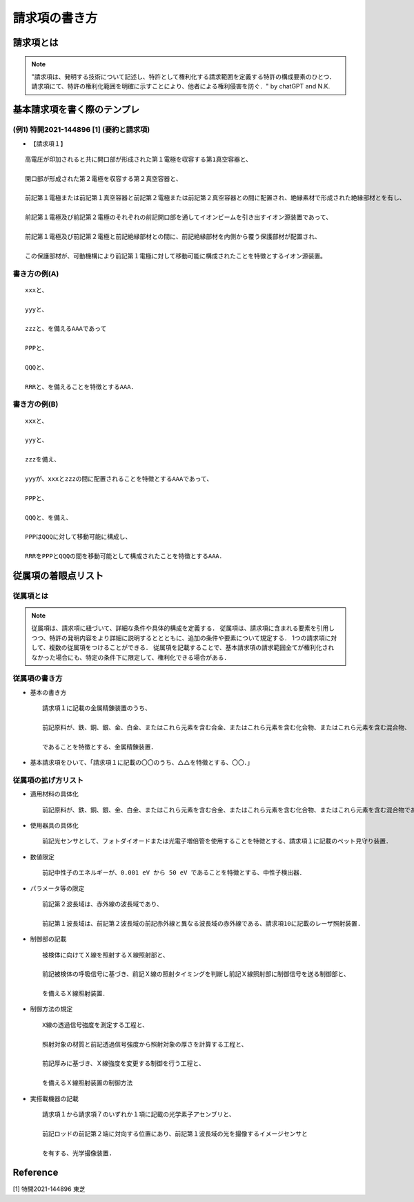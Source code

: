 ##############################################################
請求項の書き方
##############################################################

=========================================================
請求項とは
=========================================================

.. note::

   "請求項は、発明する技術について記述し、特許として権利化する請求範囲を定義する特許の構成要素のひとつ．請求項にて、特許の権利化範囲を明確に示すことにより、他者による権利侵害を防ぐ．" by chatGPT and N.K.


=========================================================
基本請求項を書く際のテンプレ
=========================================================

---------------------------------------------------------
(例1) 特開2021-144896 [1] (要約と請求項)
---------------------------------------------------------

* 【請求項１】

::

   高電圧が印加されると共に開口部が形成された第１電極を収容する第1真空容器と、
   
   開口部が形成された第２電極を収容する第２真空容器と、
   
   前記第１電極または前記第１真空容器と前記第２電極または前記第２真空容器との間に配置され、絶縁素材で形成された絶縁部材とを有し、
   
   前記第１電極及び前記第２電極のそれぞれの前記開口部を通してイオンビームを引き出すイオン源装置であって、
   
   前記第１電極及び前記第２電極と前記絶縁部材との間に、前記絶縁部材を内側から覆う保護部材が配置され、
   
   この保護部材が、可動機構により前記第１電極に対して移動可能に構成されたことを特徴とするイオン源装置。

   

---------------------------------------------------------
書き方の例(A)
---------------------------------------------------------

::
   
   xxxと、

   yyyと、

   zzzと、を備えるAAAであって

   PPPと、
   
   QQQと、
   
   RRRと、を備えることを特徴とするAAA．




---------------------------------------------------------
書き方の例(B)
---------------------------------------------------------

::

   xxxと、
   
   yyyと、

   zzzを備え、

   yyyが、xxxとzzzの間に配置されることを特徴とするAAAであって、

   PPPと、

   QQQと、を備え、

   PPPはQQQに対して移動可能に構成し、

   RRRをPPPとQQQの間を移動可能として構成されたことを特徴とするAAA．

   

=========================================================
従属項の着眼点リスト
=========================================================

---------------------------------------------------------
従属項とは
---------------------------------------------------------

.. note::
   
   従属項は、請求項に紐づいて、詳細な条件や具体的構成を定義する．
   従属項は、請求項に含まれる要素を引用しつつ、特許の発明内容をより詳細に説明するととともに、追加の条件や要素について規定する．
   1つの請求項に対して、複数の従属項をつけることができる．
   従属項を記載することで、基本請求項の請求範囲全てが権利化されなかった場合にも、特定の条件下に限定して、権利化できる場合がある．


---------------------------------------------------------
従属項の書き方
---------------------------------------------------------

* 基本の書き方

  ::

      請求項１に記載の金属精錬装置のうち、

      前記原料が、鉄、銅、銀、金、白金、またはこれら元素を含む合金、またはこれら元素を含む化合物、またはこれら元素を含む混合物、

      であることを特徴とする、金属精錬装置．

* 基本請求項をひいて、「請求項１に記載の〇〇のうち、△△を特徴とする、〇〇．」


---------------------------------------------------------
従属項の拡げ方リスト
---------------------------------------------------------

* 適用材料の具体化

  ::
     
     前記原料が、鉄、銅、銀、金、白金、またはこれら元素を含む合金、またはこれら元素を含む化合物、またはこれら元素を含む混合物である、金属精錬装置．


* 使用器具の具体化

  ::

     前記光センサとして、フォトダイオードまたは光電子増倍管を使用することを特徴とする、請求項１に記載のペット見守り装置．


* 数値限定

  ::

     前記中性子のエネルギーが、0.001 eV から 50 eV であることを特徴とする、中性子検出器．

     
* パラメータ等の限定

  ::

     前記第２波長域は、赤外線の波長域であり、

     前記第１波長域は、前記第２波長域の前記赤外線と異なる波長域の赤外線である、請求項10に記載のレーザ照射装置.
     

* 制御部の記載

  ::

     被検体に向けてＸ線を照射するＸ線照射部と、

     前記被検体の呼吸信号に基づき、前記Ｘ線の照射タイミングを判断し前記Ｘ線照射部に制御信号を送る制御部と、

     を備えるＸ線照射装置．


* 制御方法の規定

  ::

     X線の透過信号強度を測定する工程と、
     
     照射対象の材質と前記透過信号強度から照射対象の厚さを計算する工程と、
     
     前記厚みに基づき、Ｘ線強度を変更する制御を行う工程と、
     
     を備えるＸ線照射装置の制御方法

     
     
* 実搭載機器の記載

  ::

     請求項１から請求項７のいずれか１項に記載の光学素子アセンブリと、

     前記ロッドの前記第２端に対向する位置にあり、前記第１波長域の光を撮像するイメージセンサと

     を有する、光学撮像装置.
     


=========================================================
Reference
=========================================================

[1] 特開2021-144896 東芝 
